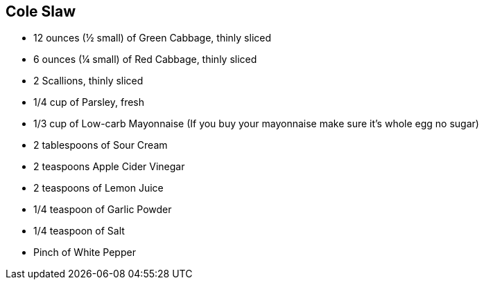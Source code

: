 == Cole Slaw

* 12 ounces (½ small) of Green Cabbage, thinly sliced
* 6 ounces (¼ small) of Red Cabbage, thinly sliced
* 2 Scallions, thinly sliced
* 1/4 cup of Parsley, fresh
* 1/3 cup of Low-carb Mayonnaise (If you buy your mayonnaise make sure it’s whole egg no sugar)
* 2 tablespoons of Sour Cream
* 2 teaspoons Apple Cider Vinegar
* 2 teaspoons of Lemon Juice
* 1/4 teaspoon of Garlic Powder
* 1/4 teaspoon of Salt
* Pinch of White Pepper